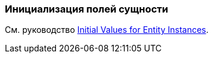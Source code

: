 [[init_values_in_class]]
=== Инициализация полей сущности

См. руководство https://www.cuba-platform.com/guides/initial-entity-values[Initial Values for Entity Instances].